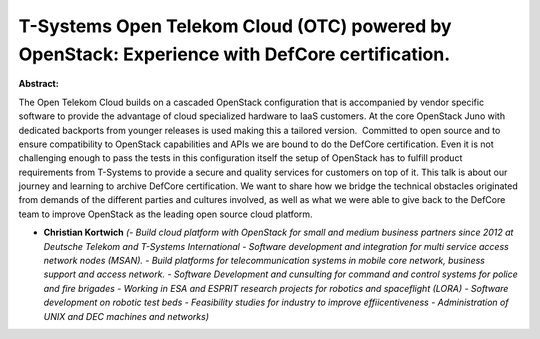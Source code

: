 T-Systems Open Telekom Cloud (OTC) powered by OpenStack: Experience with DefCore certification.
~~~~~~~~~~~~~~~~~~~~~~~~~~~~~~~~~~~~~~~~~~~~~~~~~~~~~~~~~~~~~~~~~~~~~~~~~~~~~~~~~~~~~~~~~~~~~~~

**Abstract:**

The Open Telekom Cloud builds on a cascaded OpenStack configuration that is accompanied by vendor specific software to provide the advantage of cloud specialized hardware to IaaS customers. At the core OpenStack Juno with dedicated backports from younger releases is used making this a tailored version.  Committed to open source and to ensure compatibility to OpenStack capabilities and APIs we are bound to do the DefCore certification. Even it is not challenging enough to pass the tests in this configuration itself the setup of OpenStack has to fulfill product requirements from T-Systems to provide a secure and quality services for customers on top of it. This talk is about our journey and learning to archive DefCore certification. We want to share how we bridge the technical obstacles originated from demands of the different parties and cultures involved, as well as what we were able to give back to the DefCore team to improve OpenStack as the leading open source cloud platform.


* **Christian Kortwich** *(- Build cloud platform with OpenStack for small and medium business partners since 2012 at Deutsche Telekom and T-Systems International - Software development and integration for multi service access network nodes (MSAN). - Build platforms for telecommunication systems in mobile core network, business support and access network. - Software Development and cunsulting for command and control systems for police and fire brigades - Working in ESA and ESPRIT research projects for robotics and spaceflight (LORA) - Software development on robotic test beds - Feasibility studies for industry to improve effiicentiveness - Administration of UNIX and DEC machines and networks)*
